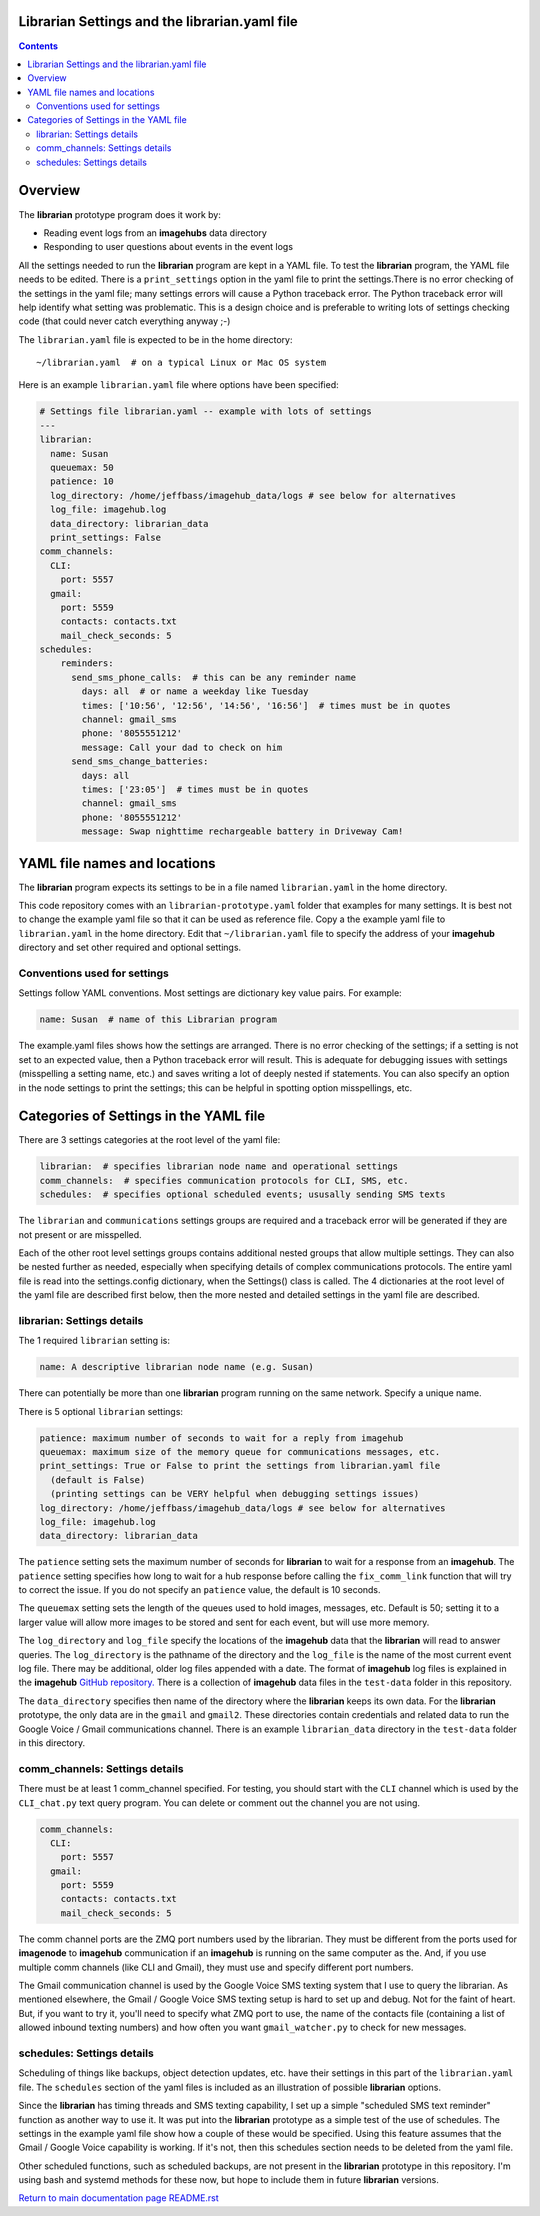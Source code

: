 ==============================================
Librarian Settings and the librarian.yaml file
==============================================

.. contents::

========
Overview
========

The **librarian** prototype program does it work by:

- Reading event logs from an **imagehubs** data directory
- Responding to user questions about events in the event logs

All the settings needed to run the **librarian** program are kept in a YAML
file. To test the **librarian**
program, the YAML file needs to be edited. There is a ``print_settings``
option in the yaml file to print the settings.There is no error checking of the
settings in the yaml file; many settings errors will cause a Python traceback
error. The Python traceback error will help identify what setting was
problematic. This is a design choice and is preferable to writing lots of
settings checking code (that could never catch everything anyway ;-)

The ``librarian.yaml`` file is expected to be in the home directory::

  ~/librarian.yaml  # on a typical Linux or Mac OS system

Here is an example ``librarian.yaml`` file where options have been specified:

.. code-block:: yaml

  # Settings file librarian.yaml -- example with lots of settings
  ---
  librarian:
    name: Susan
    queuemax: 50
    patience: 10
    log_directory: /home/jeffbass/imagehub_data/logs # see below for alternatives
    log_file: imagehub.log
    data_directory: librarian_data
    print_settings: False
  comm_channels:
    CLI:
      port: 5557
    gmail:
      port: 5559
      contacts: contacts.txt
      mail_check_seconds: 5
  schedules:
      reminders:
        send_sms_phone_calls:  # this can be any reminder name
          days: all  # or name a weekday like Tuesday
          times: ['10:56', '12:56', '14:56', '16:56']  # times must be in quotes
          channel: gmail_sms
          phone: '8055551212'
          message: Call your dad to check on him
        send_sms_change_batteries:
          days: all
          times: ['23:05']  # times must be in quotes
          channel: gmail_sms
          phone: '8055551212'
          message: Swap nighttime rechargeable battery in Driveway Cam!

=============================
YAML file names and locations
=============================

The **librarian** program expects its settings to be in a file named
``librarian.yaml`` in the home directory.

This code repository comes with an ``librarian-prototype.yaml`` folder that examples
for many settings. It is best not to change the example yaml file so that it
can be used as reference file. Copy a the example yaml file to ``librarian.yaml``
in the home directory. Edit that ``~/librarian.yaml`` file to specify the
address of your **imagehub** directory and set other required and optional
settings.

Conventions used for settings
=============================

Settings follow YAML conventions. Most settings are dictionary key value pairs.
For example:

.. code-block:: yaml

  name: Susan  # name of this Librarian program

The example.yaml files shows how the settings are arranged. There is no error
checking of the settings; if a setting is not set to an expected value, then
a Python traceback error will result. This is adequate for debugging issues
with settings (misspelling a setting name, etc.) and saves writing a lot of
deeply nested if statements. You can also specify an option in the node settings
to print the settings; this can be helpful in spotting option misspellings, etc.

=======================================
Categories of Settings in the YAML file
=======================================

There are 3 settings categories at the root level of the yaml file:

.. code-block:: yaml

  librarian:  # specifies librarian node name and operational settings
  comm_channels:  # specifies communication protocols for CLI, SMS, etc.
  schedules:  # specifies optional scheduled events; ususally sending SMS texts

The ``librarian`` and ``communications`` settings groups are
required and a traceback error will be generated if they are not present or are
misspelled.

Each of the other root level settings groups contains additional nested groups
that allow multiple settings. They can also be nested further as needed,
especially when specifying details of complex communications protocols. The
entire yaml file is read into the settings.config dictionary,
when the Settings() class is called. The 4 dictionaries at the root level of
the yaml file are described first below, then the more nested and detailed
settings in the yaml file are described.

librarian: Settings details
===========================

The 1 required ``librarian`` setting is:

.. code-block:: yaml

  name: A descriptive librarian node name (e.g. Susan)

There can potentially be more than one **librarian** program running on the
same network. Specify a unique name.

There is 5 optional ``librarian`` settings:

.. code-block:: yaml

  patience: maximum number of seconds to wait for a reply from imagehub
  queuemax: maximum size of the memory queue for communications messages, etc.
  print_settings: True or False to print the settings from librarian.yaml file
    (default is False)
    (printing settings can be VERY helpful when debugging settings issues)
  log_directory: /home/jeffbass/imagehub_data/logs # see below for alternatives
  log_file: imagehub.log
  data_directory: librarian_data


The ``patience`` setting sets the maximum number of seconds for **librarian**
to wait for a response from an **imagehub**. The ``patience`` setting specifies
how long to wait for a hub response before calling the ``fix_comm_link``
function that will try to correct the issue. If you do not specify an
``patience`` value, the default is 10 seconds.

The ``queuemax`` setting sets the length of the queues used to hold images,
messages, etc. Default is 50; setting it to a larger value will allow more
images to be stored and sent for each event, but will use more memory.

The ``log_directory`` and ``log_file`` specify the locations of the **imagehub**
data that the **librarian** will read to answer queries. The ``log_directory``
is the pathname of the directory and the ``log_file`` is the name of the most
current event log file. There may be additional, older log files appended with
a date. The format of **imagehub** log files is explained in the **imagehub**
`GitHub repository. <https://github.com/jeffbass/imagehub>`_ There is a
collection of **imagehub** data files in the ``test-data`` folder in this
repository.

The ``data_directory`` specifies then name of the directory where the
**librarian** keeps its own data. For the **librarian** prototype, the only
data are in the ``gmail`` and ``gmail2``. These directories contain credentials
and related data to run the Google Voice / Gmail communications channel. There
is an example ``librarian_data`` directory in the ``test-data`` folder in this
directory.

comm_channels: Settings details
===============================

There must be at least 1 comm_channel specified. For testing, you should
start with the ``CLI`` channel which is used by the ``CLI_chat.py`` text query
program. You can delete or comment out the channel you are not using.

.. code-block:: yaml

  comm_channels:
    CLI:
      port: 5557
    gmail:
      port: 5559
      contacts: contacts.txt
      mail_check_seconds: 5

The comm channel ports are the ZMQ port numbers used by the librarian. They
must be different from the ports used for **imagenode** to **imagehub**
communication if an **imagehub** is running on the same computer as the.
And, if you use multiple comm channels (like CLI and Gmail), they must use and
specify different port numbers.

The Gmail communication channel is used by the Google Voice SMS texting system
that I use to query the librarian. As mentioned elsewhere, the Gmail / Google
Voice SMS texting setup is hard to set up and debug. Not for the faint of heart.
But, if you want to try it, you'll need to specify what ZMQ port to use, the
name of the contacts file (containing a list of allowed inbound texting numbers)
and how often you want ``gmail_watcher.py`` to check for new messages.

schedules: Settings details
===========================

Scheduling of things like backups, object detection updates, etc. have their
settings in this part of the ``librarian.yaml`` file. The ``schedules`` section
of the yaml files is  included as an illustration of possible **librarian**
options.

Since the **librarian** has timing threads and SMS texting capability, I set
up a simple "scheduled SMS text reminder" function as another way to use it. It
was put into the **librarian** prototype as a simple test of the use of
schedules. The settings in the example yaml file show how a couple of these
would be specified. Using this feature assumes that the Gmail / Google Voice
capability is working. If it's not, then this schedules section needs to be
deleted from the yaml file.

Other scheduled functions, such as scheduled backups, are not present in the
**librarian** prototype in this repository. I'm using bash and systemd
methods for these now, but hope to include them in future **librarian** versions.

`Return to main documentation page README.rst <../README.rst>`_
